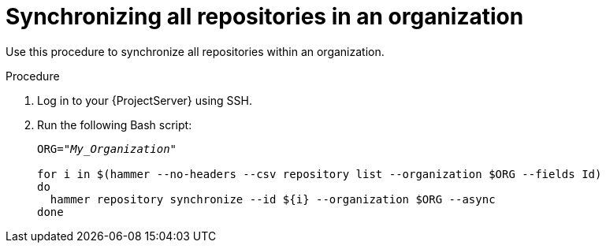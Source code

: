 [id="Synchronizing_All_Repositories_in_an_Organization_{context}"]
= Synchronizing all repositories in an organization

Use this procedure to synchronize all repositories within an organization.

.Procedure
. Log in to your {ProjectServer} using SSH.
. Run the following Bash script:
+
[source, Bash, options="nowrap" subs="+quotes"]
----
ORG="_My_Organization_"

for i in $(hammer --no-headers --csv repository list --organization $ORG --fields Id)
do
  hammer repository synchronize --id ${i} --organization $ORG --async
done
----
